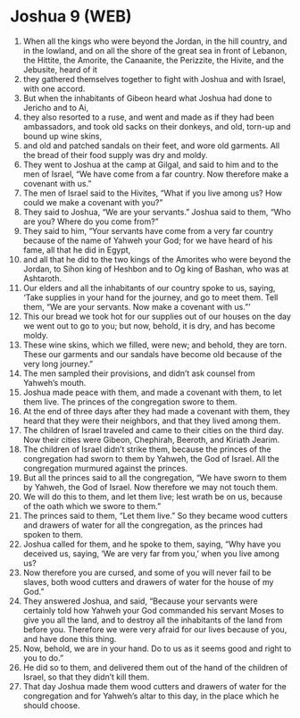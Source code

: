 * Joshua 9 (WEB)
:PROPERTIES:
:ID: WEB/06-JOS09
:END:

1. When all the kings who were beyond the Jordan, in the hill country, and in the lowland, and on all the shore of the great sea in front of Lebanon, the Hittite, the Amorite, the Canaanite, the Perizzite, the Hivite, and the Jebusite, heard of it
2. they gathered themselves together to fight with Joshua and with Israel, with one accord.
3. But when the inhabitants of Gibeon heard what Joshua had done to Jericho and to Ai,
4. they also resorted to a ruse, and went and made as if they had been ambassadors, and took old sacks on their donkeys, and old, torn-up and bound up wine skins,
5. and old and patched sandals on their feet, and wore old garments. All the bread of their food supply was dry and moldy.
6. They went to Joshua at the camp at Gilgal, and said to him and to the men of Israel, “We have come from a far country. Now therefore make a covenant with us.”
7. The men of Israel said to the Hivites, “What if you live among us? How could we make a covenant with you?”
8. They said to Joshua, “We are your servants.” Joshua said to them, “Who are you? Where do you come from?”
9. They said to him, “Your servants have come from a very far country because of the name of Yahweh your God; for we have heard of his fame, all that he did in Egypt,
10. and all that he did to the two kings of the Amorites who were beyond the Jordan, to Sihon king of Heshbon and to Og king of Bashan, who was at Ashtaroth.
11. Our elders and all the inhabitants of our country spoke to us, saying, ‘Take supplies in your hand for the journey, and go to meet them. Tell them, “We are your servants. Now make a covenant with us.”’
12. This our bread we took hot for our supplies out of our houses on the day we went out to go to you; but now, behold, it is dry, and has become moldy.
13. These wine skins, which we filled, were new; and behold, they are torn. These our garments and our sandals have become old because of the very long journey.”
14. The men sampled their provisions, and didn’t ask counsel from Yahweh’s mouth.
15. Joshua made peace with them, and made a covenant with them, to let them live. The princes of the congregation swore to them.
16. At the end of three days after they had made a covenant with them, they heard that they were their neighbors, and that they lived among them.
17. The children of Israel traveled and came to their cities on the third day. Now their cities were Gibeon, Chephirah, Beeroth, and Kiriath Jearim.
18. The children of Israel didn’t strike them, because the princes of the congregation had sworn to them by Yahweh, the God of Israel. All the congregation murmured against the princes.
19. But all the princes said to all the congregation, “We have sworn to them by Yahweh, the God of Israel. Now therefore we may not touch them.
20. We will do this to them, and let them live; lest wrath be on us, because of the oath which we swore to them.”
21. The princes said to them, “Let them live.” So they became wood cutters and drawers of water for all the congregation, as the princes had spoken to them.
22. Joshua called for them, and he spoke to them, saying, “Why have you deceived us, saying, ‘We are very far from you,’ when you live among us?
23. Now therefore you are cursed, and some of you will never fail to be slaves, both wood cutters and drawers of water for the house of my God.”
24. They answered Joshua, and said, “Because your servants were certainly told how Yahweh your God commanded his servant Moses to give you all the land, and to destroy all the inhabitants of the land from before you. Therefore we were very afraid for our lives because of you, and have done this thing.
25. Now, behold, we are in your hand. Do to us as it seems good and right to you to do.”
26. He did so to them, and delivered them out of the hand of the children of Israel, so that they didn’t kill them.
27. That day Joshua made them wood cutters and drawers of water for the congregation and for Yahweh’s altar to this day, in the place which he should choose.

